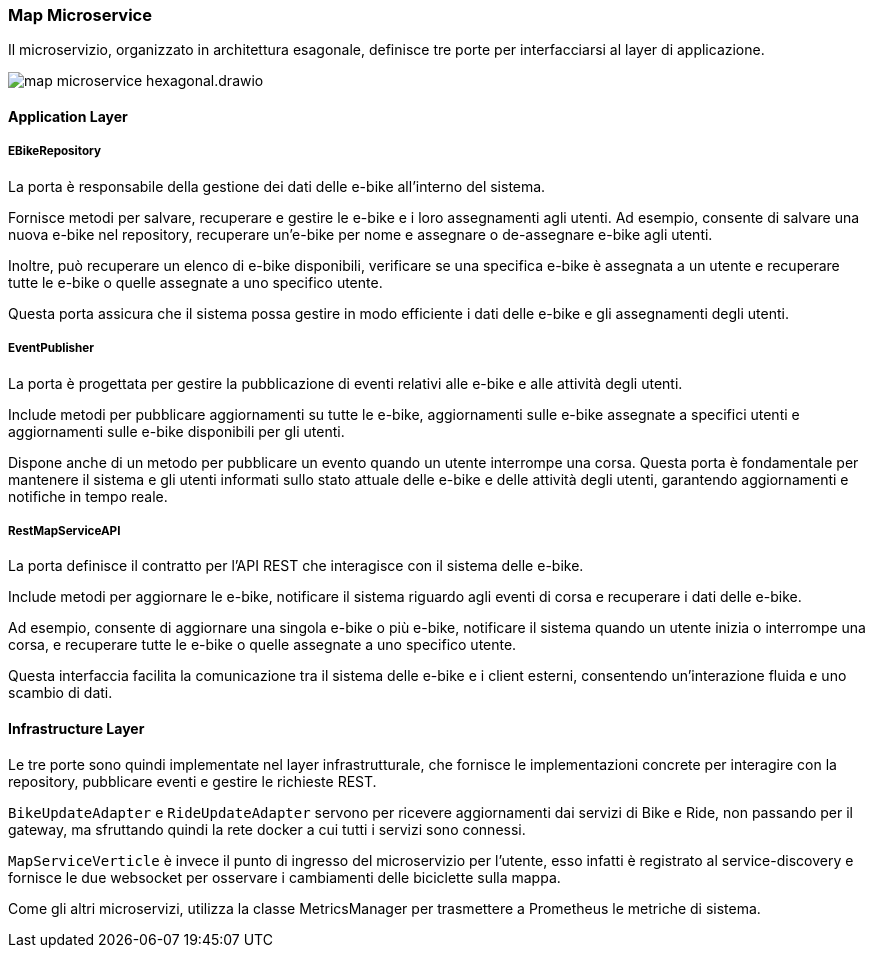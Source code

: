 === Map Microservice

Il microservizio, organizzato in architettura esagonale, definisce tre porte per interfacciarsi al layer di applicazione.

image::../../png/map_microservice_hexagonal.drawio.png[]

==== Application Layer

===== EBikeRepository

La porta è responsabile della gestione dei dati delle e-bike all'interno del sistema.

Fornisce metodi per salvare, recuperare e gestire le e-bike e i loro assegnamenti agli utenti. Ad esempio, consente di salvare una nuova e-bike nel repository, recuperare un'e-bike per nome e assegnare o de-assegnare e-bike agli utenti.

Inoltre, può recuperare un elenco di e-bike disponibili, verificare se una specifica e-bike è assegnata a un utente e recuperare tutte le e-bike o quelle assegnate a uno specifico utente.

Questa porta assicura che il sistema possa gestire in modo efficiente i dati delle e-bike e gli assegnamenti degli utenti.


===== EventPublisher

La porta è progettata per gestire la pubblicazione di eventi relativi alle e-bike e alle attività degli utenti.

Include metodi per pubblicare aggiornamenti su tutte le e-bike, aggiornamenti sulle e-bike assegnate a specifici utenti e aggiornamenti sulle e-bike disponibili per gli utenti.

Dispone anche di un metodo per pubblicare un evento quando un utente interrompe una corsa. Questa porta è fondamentale per mantenere il sistema e gli utenti informati sullo stato attuale delle e-bike e delle attività degli utenti, garantendo aggiornamenti e notifiche in tempo reale.

===== RestMapServiceAPI

La porta definisce il contratto per l'API REST che interagisce con il sistema delle e-bike.

Include metodi per aggiornare le e-bike, notificare il sistema riguardo agli eventi di corsa e recuperare i dati delle e-bike.

Ad esempio, consente di aggiornare una singola e-bike o più e-bike, notificare il sistema quando un utente inizia o interrompe una corsa, e recuperare tutte le e-bike o quelle assegnate a uno specifico utente.

Questa interfaccia facilita la comunicazione tra il sistema delle e-bike e i client esterni, consentendo un'interazione fluida e uno scambio di dati.

==== Infrastructure Layer

Le tre porte sono quindi implementate nel layer infrastrutturale, che fornisce le implementazioni concrete per interagire con la repository, pubblicare eventi e gestire le richieste REST.

`BikeUpdateAdapter` e `RideUpdateAdapter` servono per ricevere aggiornamenti dai servizi di Bike e Ride, non passando per il gateway, ma sfruttando quindi la rete docker a cui tutti i servizi sono connessi.

`MapServiceVerticle` è invece il punto di ingresso del microservizio per l'utente, esso infatti è registrato al service-discovery e fornisce le due websocket per osservare i cambiamenti delle biciclette sulla mappa.

Come gli altri microservizi, utilizza la classe MetricsManager per trasmettere a Prometheus le metriche di sistema.
